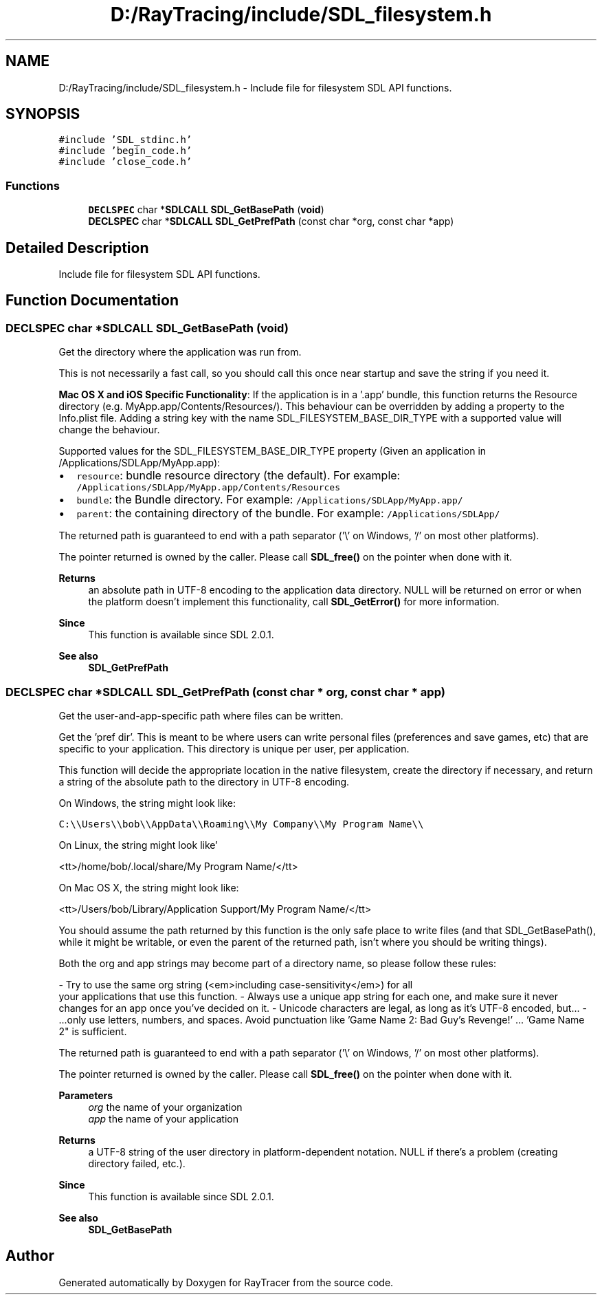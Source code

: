 .TH "D:/RayTracing/include/SDL_filesystem.h" 3 "Mon Jan 24 2022" "Version 1.0" "RayTracer" \" -*- nroff -*-
.ad l
.nh
.SH NAME
D:/RayTracing/include/SDL_filesystem.h \- Include file for filesystem SDL API functions\&.  

.SH SYNOPSIS
.br
.PP
\fC#include 'SDL_stdinc\&.h'\fP
.br
\fC#include 'begin_code\&.h'\fP
.br
\fC#include 'close_code\&.h'\fP
.br

.SS "Functions"

.in +1c
.ti -1c
.RI "\fBDECLSPEC\fP char *\fBSDLCALL\fP \fBSDL_GetBasePath\fP (\fBvoid\fP)"
.br
.ti -1c
.RI "\fBDECLSPEC\fP char *\fBSDLCALL\fP \fBSDL_GetPrefPath\fP (const char *org, const char *app)"
.br
.in -1c
.SH "Detailed Description"
.PP 
Include file for filesystem SDL API functions\&. 


.SH "Function Documentation"
.PP 
.SS "\fBDECLSPEC\fP char *\fBSDLCALL\fP SDL_GetBasePath (\fBvoid\fP)"
Get the directory where the application was run from\&.
.PP
This is not necessarily a fast call, so you should call this once near startup and save the string if you need it\&.
.PP
\fBMac OS X and iOS Specific Functionality\fP: If the application is in a '\&.app' bundle, this function returns the Resource directory (e\&.g\&. MyApp\&.app/Contents/Resources/)\&. This behaviour can be overridden by adding a property to the Info\&.plist file\&. Adding a string key with the name SDL_FILESYSTEM_BASE_DIR_TYPE with a supported value will change the behaviour\&.
.PP
Supported values for the SDL_FILESYSTEM_BASE_DIR_TYPE property (Given an application in /Applications/SDLApp/MyApp\&.app):
.PP
.IP "\(bu" 2
\fCresource\fP: bundle resource directory (the default)\&. For example: \fC/Applications/SDLApp/MyApp\&.app/Contents/Resources\fP
.IP "\(bu" 2
\fCbundle\fP: the Bundle directory\&. For example: \fC/Applications/SDLApp/MyApp\&.app/\fP
.IP "\(bu" 2
\fCparent\fP: the containing directory of the bundle\&. For example: \fC/Applications/SDLApp/\fP
.PP
.PP
The returned path is guaranteed to end with a path separator ('\\' on Windows, '/' on most other platforms)\&.
.PP
The pointer returned is owned by the caller\&. Please call \fBSDL_free()\fP on the pointer when done with it\&.
.PP
\fBReturns\fP
.RS 4
an absolute path in UTF-8 encoding to the application data directory\&. NULL will be returned on error or when the platform doesn't implement this functionality, call \fBSDL_GetError()\fP for more information\&.
.RE
.PP
\fBSince\fP
.RS 4
This function is available since SDL 2\&.0\&.1\&.
.RE
.PP
\fBSee also\fP
.RS 4
\fBSDL_GetPrefPath\fP 
.RE
.PP

.SS "\fBDECLSPEC\fP char *\fBSDLCALL\fP SDL_GetPrefPath (const char * org, const char * app)"
Get the user-and-app-specific path where files can be written\&.
.PP
Get the 'pref dir'\&. This is meant to be where users can write personal files (preferences and save games, etc) that are specific to your application\&. This directory is unique per user, per application\&.
.PP
This function will decide the appropriate location in the native filesystem, create the directory if necessary, and return a string of the absolute path to the directory in UTF-8 encoding\&.
.PP
On Windows, the string might look like:
.PP
\fCC:\\\\Users\\\\bob\\\\AppData\\\\Roaming\\\\My Company\\\\My Program Name\\\\\fP
.PP
On Linux, the string might look like'

<tt>/home/bob/\&.local/share/My Program Name/</tt>

On Mac OS X, the string might look like:

<tt>/Users/bob/Library/Application Support/My Program Name/</tt>

You should assume the path returned by this function is the only safe place
to write files (and that SDL_GetBasePath(), while it might be writable, or
even the parent of the returned path, isn't where you should be writing
things)\&.

Both the org and app strings may become part of a directory name, so please
follow these rules:

- Try to use the same org string (<em>including case-sensitivity</em>) for all
  your applications that use this function\&.
- Always use a unique app string for each one, and make sure it never
  changes for an app once you've decided on it\&.
- Unicode characters are legal, as long as it's UTF-8 encoded, but\&.\&.\&.
- \&.\&.\&.only use letters, numbers, and spaces\&. Avoid punctuation like 'Game Name 2: Bad Guy's Revenge!' \&.\&.\&. 'Game Name 2" is sufficient\&.
.PP
The returned path is guaranteed to end with a path separator ('\\' on Windows, '/' on most other platforms)\&.
.PP
The pointer returned is owned by the caller\&. Please call \fBSDL_free()\fP on the pointer when done with it\&.
.PP
\fBParameters\fP
.RS 4
\fIorg\fP the name of your organization 
.br
\fIapp\fP the name of your application 
.RE
.PP
\fBReturns\fP
.RS 4
a UTF-8 string of the user directory in platform-dependent notation\&. NULL if there's a problem (creating directory failed, etc\&.)\&.
.RE
.PP
\fBSince\fP
.RS 4
This function is available since SDL 2\&.0\&.1\&.
.RE
.PP
\fBSee also\fP
.RS 4
\fBSDL_GetBasePath\fP 
.RE
.PP

.SH "Author"
.PP 
Generated automatically by Doxygen for RayTracer from the source code\&.
